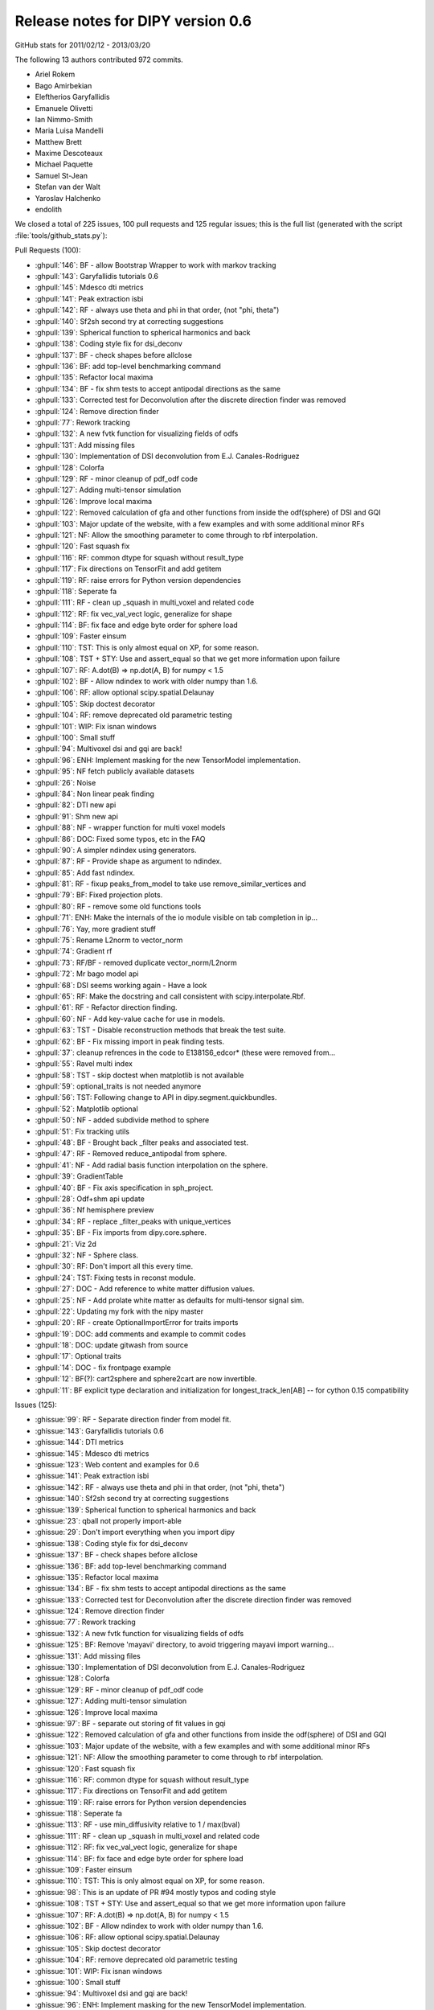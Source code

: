 .. _release0.6:

===================================
 Release notes for DIPY version 0.6
===================================

GitHub stats for 2011/02/12 - 2013/03/20 

The following 13 authors contributed 972 commits.

* Ariel Rokem
* Bago Amirbekian
* Eleftherios Garyfallidis
* Emanuele Olivetti
* Ian Nimmo-Smith
* Maria Luisa Mandelli
* Matthew Brett
* Maxime Descoteaux
* Michael Paquette
* Samuel St-Jean
* Stefan van der Walt
* Yaroslav Halchenko
* endolith

We closed a total of 225 issues, 100 pull requests and 125 regular issues;
this is the full list (generated with the script 
:file:`tools/github_stats.py`):

Pull Requests (100):

* :ghpull:`146`: BF - allow Bootstrap Wrapper to work with markov tracking
* :ghpull:`143`: Garyfallidis tutorials 0.6
* :ghpull:`145`: Mdesco dti metrics
* :ghpull:`141`: Peak extraction isbi
* :ghpull:`142`: RF - always use theta and phi in that order, (not "phi, theta")
* :ghpull:`140`: Sf2sh second try at correcting suggestions
* :ghpull:`139`: Spherical function to spherical harmonics and back
* :ghpull:`138`: Coding style fix for dsi_deconv
* :ghpull:`137`: BF - check shapes before allclose
* :ghpull:`136`: BF: add top-level benchmarking command
* :ghpull:`135`: Refactor local maxima
* :ghpull:`134`: BF - fix shm tests to accept antipodal directions as the same
* :ghpull:`133`: Corrected test for Deconvolution after the discrete direction finder was removed
* :ghpull:`124`: Remove direction finder
* :ghpull:`77`: Rework tracking
* :ghpull:`132`: A new fvtk function for visualizing fields of odfs
* :ghpull:`131`: Add missing files
* :ghpull:`130`: Implementation of DSI deconvolution from E.J. Canales-Rodriguez
* :ghpull:`128`: Colorfa
* :ghpull:`129`: RF - minor cleanup of pdf_odf code
* :ghpull:`127`: Adding multi-tensor simulation 
* :ghpull:`126`: Improve local maxima
* :ghpull:`122`: Removed calculation of gfa and other functions from inside the odf(sphere) of DSI and GQI
* :ghpull:`103`: Major update of the website, with a few examples and with some additional minor RFs
* :ghpull:`121`: NF: Allow the smoothing parameter to come through to rbf interpolation.
* :ghpull:`120`: Fast squash fix
* :ghpull:`116`: RF: common dtype for squash without result_type
* :ghpull:`117`: Fix directions on TensorFit and add getitem
* :ghpull:`119`: RF: raise errors for Python version dependencies
* :ghpull:`118`: Seperate fa
* :ghpull:`111`: RF - clean up _squash in multi_voxel and related code
* :ghpull:`112`: RF: fix vec_val_vect logic, generalize for shape
* :ghpull:`114`: BF: fix face and edge byte order for sphere load
* :ghpull:`109`: Faster einsum
* :ghpull:`110`: TST: This is only almost equal on XP, for some reason.
* :ghpull:`108`: TST + STY: Use and assert_equal so that we get more information upon failure
* :ghpull:`107`: RF: A.dot(B) => np.dot(A, B) for numpy < 1.5
* :ghpull:`102`: BF - Allow ndindex to work with older numpy than 1.6.
* :ghpull:`106`: RF: allow optional scipy.spatial.Delaunay
* :ghpull:`105`: Skip doctest decorator
* :ghpull:`104`: RF: remove deprecated old parametric testing
* :ghpull:`101`: WIP: Fix isnan windows
* :ghpull:`100`: Small stuff
* :ghpull:`94`: Multivoxel dsi and gqi are back!
* :ghpull:`96`: ENH: Implement masking for the new TensorModel implementation.
* :ghpull:`95`: NF fetch publicly available datasets
* :ghpull:`26`: Noise
* :ghpull:`84`: Non linear peak finding
* :ghpull:`82`: DTI new api
* :ghpull:`91`: Shm new api
* :ghpull:`88`: NF - wrapper function for multi voxel models
* :ghpull:`86`: DOC: Fixed some typos, etc in the FAQ
* :ghpull:`90`: A simpler ndindex using generators.
* :ghpull:`87`: RF - Provide shape as argument to ndindex.
* :ghpull:`85`: Add fast ndindex.
* :ghpull:`81`: RF - fixup peaks_from_model to take use remove_similar_vertices and
* :ghpull:`79`: BF: Fixed projection plots.
* :ghpull:`80`: RF - remove some old functions tools
* :ghpull:`71`: ENH: Make the internals of the io module visible on tab completion in ip...
* :ghpull:`76`: Yay, more gradient stuff
* :ghpull:`75`: Rename L2norm to vector_norm
* :ghpull:`74`: Gradient rf
* :ghpull:`73`: RF/BF - removed duplicate vector_norm/L2norm
* :ghpull:`72`: Mr bago model api
* :ghpull:`68`: DSI seems working again - Have a look
* :ghpull:`65`: RF: Make the docstring and call consistent with scipy.interpolate.Rbf.
* :ghpull:`61`: RF - Refactor direction finding.
* :ghpull:`60`: NF - Add key-value cache for use in models.
* :ghpull:`63`: TST - Disable reconstruction methods that break the test suite.
* :ghpull:`62`: BF - Fix missing import in peak finding tests.
* :ghpull:`37`: cleanup refrences in the code to E1381S6_edcor* (these were removed from...
* :ghpull:`55`: Ravel multi index
* :ghpull:`58`: TST - skip doctest when matplotlib is not available
* :ghpull:`59`: optional_traits is not needed anymore
* :ghpull:`56`: TST: Following change to API in dipy.segment.quickbundles.
* :ghpull:`52`: Matplotlib optional
* :ghpull:`50`: NF - added subdivide method to sphere
* :ghpull:`51`: Fix tracking utils
* :ghpull:`48`: BF - Brought back _filter peaks and associated test.
* :ghpull:`47`: RF - Removed reduce_antipodal from sphere.
* :ghpull:`41`: NF - Add radial basis function interpolation on the sphere.
* :ghpull:`39`: GradientTable
* :ghpull:`40`: BF - Fix axis specification in sph_project.
* :ghpull:`28`: Odf+shm api update
* :ghpull:`36`: Nf hemisphere preview
* :ghpull:`34`: RF - replace _filter_peaks with unique_vertices
* :ghpull:`35`: BF - Fix imports from dipy.core.sphere.
* :ghpull:`21`: Viz 2d
* :ghpull:`32`: NF - Sphere class.
* :ghpull:`30`: RF: Don't import all this every time.
* :ghpull:`24`: TST: Fixing tests in reconst module.
* :ghpull:`27`: DOC - Add reference to white matter diffusion values.
* :ghpull:`25`: NF - Add prolate white matter as defaults for multi-tensor signal sim.
* :ghpull:`22`: Updating my fork with the nipy master 
* :ghpull:`20`: RF - create OptionalImportError for traits imports
* :ghpull:`19`: DOC: add comments and example to commit codes
* :ghpull:`18`: DOC: update gitwash from source
* :ghpull:`17`: Optional traits
* :ghpull:`14`: DOC - fix frontpage example
* :ghpull:`12`: BF(?): cart2sphere and sphere2cart are now invertible.
* :ghpull:`11`: BF explicit type declaration and initialization for longest_track_len[AB] -- for cython 0.15 compatibility

Issues (125):

* :ghissue:`99`: RF - Separate direction finder from model fit.
* :ghissue:`143`: Garyfallidis tutorials 0.6
* :ghissue:`144`: DTI metrics
* :ghissue:`145`: Mdesco dti metrics
* :ghissue:`123`: Web content and examples for 0.6
* :ghissue:`141`: Peak extraction isbi
* :ghissue:`142`: RF - always use theta and phi in that order, (not "phi, theta")
* :ghissue:`140`: Sf2sh second try at correcting suggestions
* :ghissue:`139`: Spherical function to spherical harmonics and back
* :ghissue:`23`: qball not properly import-able
* :ghissue:`29`: Don't import everything when you import dipy
* :ghissue:`138`: Coding style fix for dsi_deconv
* :ghissue:`137`: BF - check shapes before allclose
* :ghissue:`136`: BF: add top-level benchmarking command
* :ghissue:`135`: Refactor local maxima
* :ghissue:`134`: BF - fix shm tests to accept antipodal directions as the same
* :ghissue:`133`: Corrected test for Deconvolution after the discrete direction finder was removed
* :ghissue:`124`: Remove direction finder
* :ghissue:`77`: Rework tracking
* :ghissue:`132`: A new fvtk function for visualizing fields of odfs
* :ghissue:`125`: BF: Remove 'mayavi' directory, to avoid triggering mayavi import warning...
* :ghissue:`131`: Add missing files
* :ghissue:`130`: Implementation of DSI deconvolution from E.J. Canales-Rodriguez
* :ghissue:`128`: Colorfa
* :ghissue:`129`: RF - minor cleanup of pdf_odf code
* :ghissue:`127`: Adding multi-tensor simulation 
* :ghissue:`126`: Improve local maxima
* :ghissue:`97`: BF - separate out storing of fit values in gqi
* :ghissue:`122`: Removed calculation of gfa and other functions from inside the odf(sphere) of DSI and GQI
* :ghissue:`103`: Major update of the website, with a few examples and with some additional minor RFs
* :ghissue:`121`: NF: Allow the smoothing parameter to come through to rbf interpolation.
* :ghissue:`120`: Fast squash fix
* :ghissue:`116`: RF: common dtype for squash without result_type
* :ghissue:`117`: Fix directions on TensorFit and add getitem
* :ghissue:`119`: RF: raise errors for Python version dependencies
* :ghissue:`118`: Seperate fa
* :ghissue:`113`: RF - use min_diffusivity relative to 1 / max(bval)
* :ghissue:`111`: RF - clean up _squash in multi_voxel and related code
* :ghissue:`112`: RF: fix vec_val_vect logic, generalize for shape
* :ghissue:`114`: BF: fix face and edge byte order for sphere load
* :ghissue:`109`: Faster einsum
* :ghissue:`110`: TST: This is only almost equal on XP, for some reason.
* :ghissue:`98`: This is an update of PR #94 mostly typos and coding style
* :ghissue:`108`: TST + STY: Use and assert_equal so that we get more information upon failure
* :ghissue:`107`: RF: A.dot(B) => np.dot(A, B) for numpy < 1.5
* :ghissue:`102`: BF - Allow ndindex to work with older numpy than 1.6.
* :ghissue:`106`: RF: allow optional scipy.spatial.Delaunay
* :ghissue:`105`: Skip doctest decorator
* :ghissue:`104`: RF: remove deprecated old parametric testing
* :ghissue:`101`: WIP: Fix isnan windows
* :ghissue:`100`: Small stuff
* :ghissue:`94`: Multivoxel dsi and gqi are back!
* :ghissue:`96`: ENH: Implement masking for the new TensorModel implementation.
* :ghissue:`95`: NF fetch publicly available datasets
* :ghissue:`26`: Noise
* :ghissue:`84`: Non linear peak finding
* :ghissue:`82`: DTI new api
* :ghissue:`91`: Shm new api
* :ghissue:`88`: NF - wrapper function for multi voxel models
* :ghissue:`86`: DOC: Fixed some typos, etc in the FAQ
* :ghissue:`89`: Consisten ndindex behaviour
* :ghissue:`90`: A simpler ndindex using generators.
* :ghissue:`87`: RF - Provide shape as argument to ndindex.
* :ghissue:`85`: Add fast ndindex.
* :ghissue:`81`: RF - fixup peaks_from_model to take use remove_similar_vertices and
* :ghissue:`83`: Non linear peak finding
* :ghissue:`78`: This PR replaces PR 70
* :ghissue:`79`: BF: Fixed projection plots.
* :ghissue:`80`: RF - remove some old functions tools
* :ghissue:`70`: New api dti
* :ghissue:`71`: ENH: Make the internals of the io module visible on tab completion in ip...
* :ghissue:`76`: Yay, more gradient stuff
* :ghissue:`69`: New api and tracking refacotor
* :ghissue:`75`: Rename L2norm to vector_norm
* :ghissue:`74`: Gradient rf
* :ghissue:`73`: RF/BF - removed duplicate vector_norm/L2norm
* :ghissue:`72`: Mr bago model api
* :ghissue:`66`: DOCS - docs for model api
* :ghissue:`49`: Reworking tracking code.
* :ghissue:`68`: DSI seems working again - Have a look
* :ghissue:`65`: RF: Make the docstring and call consistent with scipy.interpolate.Rbf.
* :ghissue:`61`: RF - Refactor direction finding.
* :ghissue:`60`: NF - Add key-value cache for use in models.
* :ghissue:`63`: TST - Disable reconstruction methods that break the test suite.
* :ghissue:`62`: BF - Fix missing import in peak finding tests.
* :ghissue:`37`: cleanup refrences in the code to E1381S6_edcor* (these were removed from...
* :ghissue:`55`: Ravel multi index
* :ghissue:`46`: BF: Trying to fix test failures.
* :ghissue:`57`: TST: Reverted back to optional definition of the function to make TB hap...
* :ghissue:`58`: TST - skip doctest when matplotlib is not available
* :ghissue:`59`: optional_traits is not needed anymore
* :ghissue:`56`: TST: Following change to API in dipy.segment.quickbundles.
* :ghissue:`52`: Matplotlib optional
* :ghissue:`50`: NF - added subdivide method to sphere
* :ghissue:`51`: Fix tracking utils
* :ghissue:`48`: BF - Brought back _filter peaks and associated test.
* :ghissue:`47`: RF - Removed reduce_antipodal from sphere.
* :ghissue:`41`: NF - Add radial basis function interpolation on the sphere.
* :ghissue:`33`: Gradients Table class 
* :ghissue:`39`: GradientTable
* :ghissue:`45`: BF - Fix sphere creation in triangle_subdivide.
* :ghissue:`38`: Subdivide octahedron
* :ghissue:`40`: BF - Fix axis specification in sph_project.
* :ghissue:`28`: Odf+shm api update
* :ghissue:`36`: Nf hemisphere preview
* :ghissue:`34`: RF - replace _filter_peaks with unique_vertices
* :ghissue:`35`: BF - Fix imports from dipy.core.sphere.
* :ghissue:`21`: Viz 2d
* :ghissue:`32`: NF - Sphere class.
* :ghissue:`30`: RF: Don't import all this every time.
* :ghissue:`24`: TST: Fixing tests in reconst module.
* :ghissue:`27`: DOC - Add reference to white matter diffusion values.
* :ghissue:`25`: NF - Add prolate white matter as defaults for multi-tensor signal sim.
* :ghissue:`22`: Updating my fork with the nipy master 
* :ghissue:`20`: RF - create OptionalImportError for traits imports
* :ghissue:`8`: X error BadRequest with fvtk.show
* :ghissue:`19`: DOC: add comments and example to commit codes
* :ghissue:`18`: DOC: update gitwash from source
* :ghissue:`17`: Optional traits
* :ghissue:`15`: Octahedron in dipy.core.triangle_subdivide has wrong faces
* :ghissue:`14`: DOC - fix frontpage example
* :ghissue:`12`: BF(?): cart2sphere and sphere2cart are now invertible.
* :ghissue:`11`: BF explicit type declaration and initialization for longest_track_len[AB] -- for cython 0.15 compatibility
* :ghissue:`5`: Add DSI reconstruction in Dipy
* :ghissue:`9`: Bug in dipy.tracking.metrics.downsampling when we downsample a track to more than 20 points
